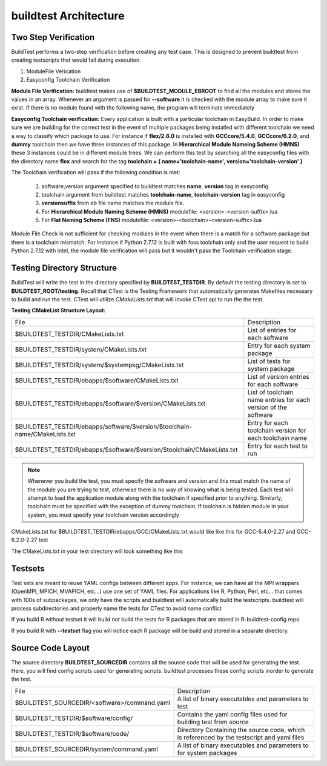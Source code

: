 .. _Architecture:

buildtest Architecture
=======================


Two Step Verification
---------------------

BuildTest performs a two-step verification before creating any test case. This 
is designed to prevent buildtest from creating testscripts that would fail 
during execution.

1. ModuleFile Verication
2. Easyconfig Toolchain Verification

**Module File Verification:** buildtest makes use of **$BUILDTEST_MODULE_EBROOT** 
to find all the modules and stores the values in an array. Whenever an argument 
is passed for **--software** it is checked with the module array to make sure 
it exist. If there is no module found with the following name, the program will 
terminate immediately 

**Easyconfig Toolchain verification:** Every application is built with a 
particular toolchain in EasyBuild. In order to make sure we are building for
the correct test in the event of multiple packages being installed with 
different toolchain we need a way to classify which package to use. For instance 
if **flex/2.6.0** is installed with **GCCcore/5.4.0**, **GCCcore/6.2.0**, and 
**dummy** toolchain then we have three instances of this package. In 
**Hierarchical Module Nameing Scheme (HMNS)**  these 3 instances could be in 
different module trees. We can perform this test by searching all the easyconfig 
files with the directory name **flex** and search for the tag 
**toolchain = { name='toolchain-name', version='toolchain-version' }**


The Toolchain verification will pass if the following condition is met:

   1. software,version argument specified to buildtest matches 
      **name**, **version** tag in easyconfig

   2. toolchain argument from buildtest matches 
      **toolchain-name**, **toolchain-version** tag in easyconfig

   3. **versionsuffix** from eb file name matches the module file. 

   4. For **Hierarchical Module Naming Scheme (HMNS)** 
      modulefile: <version>-<version-suffix>.lua 

   5. For **Flat Naming Scheme (FNS)** 
      modulefile: <version>-<toolchain>-<version-suffix>.lua

Module File Check is not sufficient for checking modules in the event when there
is a match for a software package but there is a toolchain mismatch. For instance 
if Python 2.7.12 is built with foss toolchain only and the user request to build 
Python 2.7.12 with intel, the module file verification will pass but it wouldn't 
pass the Toolchain verification stage.



Testing Directory Structure
-------------------------------

BuildTest will write the test in the directory specified by **BUILDTEST_TESTDIR**. 
By default the testing directory is set to **BUILDTEST_ROOT/testing**. Recall that 
CTest is the Testing Framework that automatically generates Makefiles necessary 
to build and run the test. CTest will utilize *CMakeLists.txt* that will invoke 
CTest api to run the the test.  

**Testing CMakeList Structure Layout:** 


+------------------------------------------------------------------------------+-------------------------------------------------------------------------+
| File                                                                         |       Description                                                       |
+------------------------------------------------------------------------------+-------------------------------------------------------------------------+
| $BUILDTEST_TESTDIR/CMakeLists.txt                                            |       List of entries for each software                                 |
+------------------------------------------------------------------------------+-------------------------------------------------------------------------+
| $BUILDTEST_TESTDIR/system/CMakeLists.txt                                     |       Entry for each system package                                     |
+------------------------------------------------------------------------------+-------------------------------------------------------------------------+
| $BUILDTEST_TESTDIR/system/$systempkg/CMakeLists.txt                          |       List of tests for system package                                  |
+------------------------------------------------------------------------------+-------------------------------------------------------------------------+
| $BUILDTEST_TESTDIR/ebapps/$software/CMakeLists.txt                           |       List of version entries for each software                         | 
+------------------------------------------------------------------------------+-------------------------------------------------------------------------+
| $BUILDTEST_TESTDIR/ebapps/$software/$version/CMakeLists.txt                  |       List of toolchain name entries for each version of the software   |
+------------------------------------------------------------------------------+-------------------------------------------------------------------------+
| $BUILDTEST_TESTDIR/ebapps/software/$version/$toolchain-name/CMakeLists.txt   |      Entry for each toolchain version for each toolchain name           |
+------------------------------------------------------------------------------+-------------------------------------------------------------------------+
| $BUILDTEST_TESTDIR/ebapps/$software/$version/$toolchain/CMakeLists.txt       |       Entry for each test to run                                        |
+------------------------------------------------------------------------------+-------------------------------------------------------------------------+

.. Note:: 
   Whenever you build the test, you must specify the software and version 
   and this must match the name of the module you are trying to test, otherwise 
   there is no way of knowing what is being tested.  Each test will attempt to 
   load the application module along with the toolchain if specified prior to 
   anything. Similarly, toolchain must be specified with the exception of dummy 
   toolchain. If toolchain is hidden module in your system, you must specify 
   your toolchain version accordingly

CMakeLists.txt for $BUILDTEST_TESTDIR/ebapps/GCC/CMakeLists.txt would like like this for GCC-5.4.0-2.27 and GCC-6.2.0-2.27 test

.. program-output:: cat scripts/Architecture/GCC/CMakeLists.txt

The CMakeLists.txt in your test directory will look something like this

.. program-output:: cat scripts/Architecture/GCC/test/CMakeLists.txt


Testsets
---------

Test sets are meant to reuse YAML configs between different apps. For instance, we can have all the MPI wrappers (OpenMPI, MPICH, MVAPICH, etc...) use
one set of YAML files. For applications like R, Python, Perl, etc... that comes with 100s of subpackages, we only have the scripts and buildtest will automatically
build the testscripts. buildtest will process subdirectories and properly name the tests for CTest to avoid name conflict



If you build R without testset it will build not build the tests for R packages that are stored in R-buildtest-config repo

.. program-output:: cat scripts/Architecture/R-3.3.1_without_testset.txt


If you build R with  **--testset** flag you will notice each R package will be build and stored in a separate directory.

.. program-output:: cat scripts/Architecture/R-3.3.1_with_testset.txt



Source Code Layout
--------------------

The source directory **BUILDTEST_SOURCEDIR** contains all the source code that 
will be used for generating the test. Here, you will find config scripts used 
for generating scripts. buildtest processes these config scripts inorder to 
generate the test.


+----------------------------------------------------+--------------------------------------------------------------------------+
|                     File                           |                                Description                               |  
+----------------------------------------------------+--------------------------------------------------------------------------+
| $BUILDTEST_SOURCEDIR/<software>/command.yaml       |       A list of binary executables and parameters to test                |  
+----------------------------------------------------+--------------------------------------------------------------------------+
| $BUILDTEST_TESTDIR/$software/config/               |       Contains the yaml config files used for building test from source  |
+----------------------------------------------------+--------------------------------------------------------------------------+
| $BUILDTEST_TESTDIR/$software/code/                 |       Directory Containing the source code, which is referenced          |
|                                                    |       by the testscript and yaml files                                   |
+----------------------------------------------------+--------------------------------------------------------------------------+
| $BUILDTEST_SOURCEDIR/system/command.yaml           |       A list of binary executables and parameters to for system packages |
+----------------------------------------------------+--------------------------------------------------------------------------+


